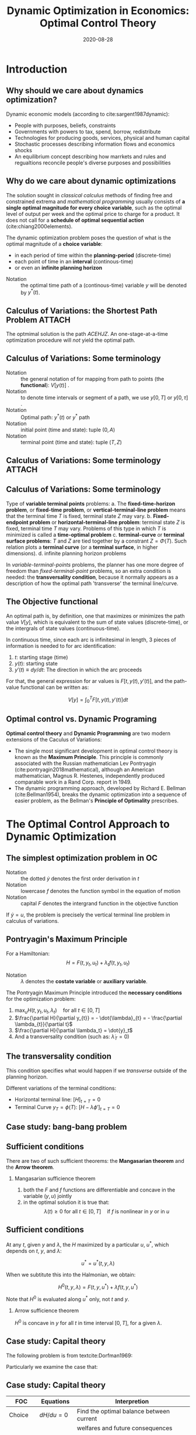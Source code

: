 #+title: Dynamic Optimization in Economics: Optimal Control Theory
#+date: 2020-08-28
#+options: H:2 num:t toc:nil \n:nil @:t ::t |:t ^:t -:t f:t *:t <:t
#+columns: %45ITEM %10BEAMER_env(Env) %10BEAMER_act(Act) %4BEAMER_col(Col) %8BEAMER_opt(Opt)
#+latex_class: beamer
#+latex_class_options: [10pt]
#+property:  header-args :eval no
#+beamer_theme: metropolis
#+beamer_color_theme:
#+beamer_font_theme:
#+beamer_inner_theme:
#+beamer_outer_theme:
#+beamer_header:
#+beamer_header: \setbeamercolor{alerted text}{fg=red!70!black}
#+latex_header: \usepackage{adjustbox}
#+latex_header: \usepackage[backend=bibtex,sorting=ydnt,style=authoryear]{biblatex}
#+latex_header: \AtBeginBibliography{\footnotesize}
#+latex_header: \addbibresource{~/Dropbox/Notes/Research/papers.bib}
#+latex_header: \usepackage{xeCJK}
#+latex_header: \usefonttheme{professionalfonts}
#+latex_compiler: xelatex

# The presentation may need:
# TODO A cool brief on who tf Hamolnian is
# NOTE Background on Pontryagin and the bois
# NOTE Background on Bellman
# NOTE More GOTCHAS
# TODO Introduction to phase diagram

* Introduction
** Why should we care about dynamics optimization?
Dynamic economic models (according to cite:sargent1987dynamic):

- People with purposes, beliefs, constraints
- Governments with powers to tax, spend, borrow, redistribute
- Technologies for producing goods, services, physical and human capital
- Stochastic processes describing information flows and economics shocks
- An equilibrium concept describing how marrkets and rules and regualtions reconcile people's diverse purposes and possibilities

** Why do we care about dynamic optimizations

The solution sought in /classical calculus/ methods of finding free and constrained extrema and /mathematical programming/ usually consists of *a single optimal magnitude for every choice variable*, such as the optimal level of output per week and the optimal price to charge for a product. It does not call for a *schedule of optimal sequential action* (cite:chiang2000elements).

The dynamic optimization problem poses the question of what is the optimal magnitude of a *choice variable*:
- in each period of time within the *planning-period* (discrete-time)
- each point of time in an *interval* (continous-time)
- or even an *infinite planning horizon*

\linebreak
- Notation :: the optimal time path of a (continous-time) variable $y$ will be denoted by $y^{*}(t)$.

# TODO Where is the definitions for state variables and control variables?

** Calculus of Variations: the Shortest Path Problem :ATTACH:
   :PROPERTIES:
   :ID:       69261d6e-45cb-48c7-ad20-329492e5a524
   :END:
[[attachment:_20200827_025507screenshot.png]]

The optmimal solution is the path $ACEHJZ$. An one-stage-at-a-time optimization procedure will /not/ yield the optimal path.

** Calculus of Variations: Some terminology

- Notation :: the general notation of for mapping from path to points (the *functional*): $V\left[y(t)\right]$ .
- Notation :: to denote time intervals or segment of a path, we use $y\left[0, T\right]$ or $y\left[0, \tau\right]$ .
- Notation :: Optimal path: $y^{*}(t)$ or $y^{*}$ path
- Notation :: initial point (time and state): tuple $(0, A)$
- Notation :: terminal point (time and state): tuple $(T, Z)$

** Calculus of Variations: Some terminology :ATTACH:
   :PROPERTIES:
   :ID:       ef1c4ee5-ce14-4222-a08f-08656bcb8c1b
   :END:
[[attachment:_20200827_030235screenshot.png]]

** Calculus of Variations: Some terminology

Type of *variable terminal points* problems:
a. The *fixed-time-horizon problem*, or *fixed-time problem*, or *vertical-terminal-line problem* means that the terminal time $T$ is fixed, terminal state $Z$ may vary.
b. *Fixed-endpoint problem* or *horizontal-terminal-line problem*: terminal state $Z$ is fixed, terminal time $T$ may vary. Problems of this type in which $T$ is minimized is called a *time-optimal problem*
c. *terminal-curve* or *terminal surface problems*: $T$ and $Z$ are tied together by a constrant $Z = \Phi(T)$. Such relation plots a *terminal curve* (or a *terminal surface*, in higher dimensions).
d. infinite planning horizon problems

In /variable-terminal-points/ problems, the planner has one more degree of freedom than /fixed-terminal-point/ problems, so an extra condition is needed: the *transversality condition*, because it normally appears as a description of how the optimal path 'transverse' the terminal line/curve.

** The Objective functional

An optimal path is, by definition, one that maximizes or minimizes the path value $V[y]$, which is equivalent to the sum of state values (discrete-time), or the intergrals of state values (continuous-time).

In continuous time, since each arc is infinitesimal in length, 3 pieces of information is needed to for arc identification:
1. $t$: starting stage (time)
2. $y(t)$: starting state
3. $y'(t) \equiv dy/dt$: The direction in which the arc proceeds
For that, the general expression for ar values is $F[t, y(t), y'(t)]$, and the path-value functional can be written as:

$$
V[y] = \int_{0}^{T} F[t, y(t), y\prime(t)] dt
$$

** Optimal control vs. Dynamic Programing
*Optimal control theory* and *Dynamic Programming* are two modern extensions of the Caculus of Variations:

- The single most significant development in optimal control theory is known as the *Maximum Principle*. This principle is commonly associated with the Russian mathematician Lev Pontryagin (cite:pontryagin2018mathematical), although an American mathematician, Magnus R. Hestenes, independently produced comparable work in a Rand Corp. report in 1949.
- The dynamic programming approach, developed by Richard E. Bellman (cite:Bellman1954), breaks the dynamic optimization into a sequence of easier problem, as the Bellman's *Principle of Optimality* prescribes.

* The Optimal Control Approach to Dynamic Optimization
** The simplest optimization problem in OC

#+begin_export latex
\begin{align*}
\text{Maximize} \quad & V = \int_0^T(t, y, u)  \\
\text{s.t.} \quad     & \dot{y} = f(t,y,u)  \\
                  & y(0) = A y(T) \quad \text{ free } \quad \text{ A, T given } \\
\text{and} \quad      & u(t) \in \mathscr{U} \quad \text{ for all } t \in [0, T]
\end{align*}
#+end_export

- Notation :: the dotted $\dot{y}$ denotes the first order derivation in $t$
- Notation :: lowercase $f$ denotes the function symbol in the equation of motion
- Notation :: capital $F$ denotes the intergrand function in the objective function

If $\dot{y} = u$, the problem is precisely the vertical terminal line problem in calculus of variations.

** Pontryagin's Maximum Principle

For a Hamiltonian:
$$
H = F(t, y_{t}, u_{t}) + \lambda_{t} f(t, y_{t}, u_{t})
$$

- Notation :: $\lambda$ denotes the *costate variable* or *auxiliary variable*.


The Pontryagin Maximum Principle introduced the *necessary conditions* for the optimization problem:

1. $\max_{u} H(t, y_{t}, u_{t}, \lambda_{t}) \quad \text{for all } t \in [0, T]$
2. $\frac{\partial H}{\partial y_{t}} = - \dot{\lambda}_{t} = - \frac{\partial \lambda_{t}}{\partial t}$
3. $\frac{\partial H}{\partial \lambda_t} = \dot{y}_t$
4. And a transversality condition (such as: $\dot{\lambda}_{T} = 0$)

** The transversality condition

This condition specifies what would happen if we /transverse/ outside of the planning horizon.

Different variations of the terminal conditions:
- Horizontal terminal line: $[H]_{t=T} = 0$
- Terminal Curve $y_{T} = \phi(T)$: $[H - \lambda\phi']_{t=T}=0$

** Case study: bang-bang problem

#+begin_export latex
\begin{align*}
\text{Maximize} \quad & V = \int_0^{2} (2y - 3u) dt \\
\text{s.t.} \quad     & \dot{y} = y + u \\
                  & y(0) = 4; \quad y(2) \text{ free } \\
\text{and} \quad      & u(t) \in \mathscr{U} = [0, 2]
\end{align*}
#+end_export

** Sufficient conditions
There are two of such sufficient theorems: the *Mangasarian theorem* and the *Arrow theorem*.
*** Mangasarian sufficience theorem
1. both the $F$ and $f$ functions are differentiable and concave in the variable $(y, u)$ jointly
2. in the optimal solution it is true that:
   $$
   \lambda(t) \geq 0 \text{ for all } t \in [0, T] \quad \text{if } f \text{ is nonlinear in } y \text{ or in } u
   $$
** Sufficient conditions

At any $t$, given $y$ and $\lambda$, the $H$ maximized by a particular $u$, $u^{*}$, which depends on $t$, $y$, and $\lambda$:

$$
u^{*} =u^{*}(t, y, \lambda)
$$

When we subtitute this into the Halmonian, we obtain:

$$
H^{0}(t, y, \lambda) = F(t,y,u^{*}) + \lambda f(t,y,u^{*})
$$

Note that $H^{0}$ is evaluated along $u^{*}$ only, not $t$ and $y$.

*** Arrow sufficience theorem
$H^{0}$ is concave in $y$ for all $t$ in  time interval $[0, T]$, for a given $\lambda$.

** Case study: Capital theory

The following problem is from textcite:Dorfman1969:

#+begin_export latex
\begin{align*}
\text{Maximize} \quad & \Pi = \int_0^{T} \pi(t, K, u) dt \\
\text{s.t.} \quad     & \dot{K} = f(t, K, u) \\
\text{and} \quad      & K(0) = K_{0} \quad K(T) \text{ free} \quad (K_{0}, T \text{ given})
\end{align*}
#+end_export

Particularly we examine the case that:

#+begin_export latex
\begin{align*}
\pi & = K_t(au_t - \frac{b}{2}u_t^2) dt \\
\dot{K} & = c K_t
\end{align*}
#+end_export

** Case study: Capital theory

|----------+--------------------+---------------------------------------------|
| *FOC*    | *Equations*        | *Interpretion*                              |
|----------+--------------------+---------------------------------------------|
| Choice   | $dH/du =0$         | Find the optimal balance between current    |
|          |                    | welfares and future consequences            |
|----------+--------------------+---------------------------------------------|
| State    | $dH/dk = -\dot{\lambda}$ | The marginal value of the state variable is |
|          |                    | decreasing at the same rate at which it is  |
|          |                    | generating benefit.                         |
|          |                    | OR                                          |
|          |                    | Along the optimal path, the loss that would |
|          |                    | be suffered if we delayed acquisition of a  |
|          |                    | marginal unit of capital for an instant     |
|          |                    | must equal the instantaneous marginal       |
|          |                    | value of that unit of capital.              |
|----------+--------------------+---------------------------------------------|
| Co-state | $dH/d\lambda = \dot{k}$  | The state equation must hold.               |
|----------+--------------------+---------------------------------------------|

** The Current-Value Hamiltonian
In economics, the integrand function $F$ often contains a *discount factor* $e^{\rho t}$:

$$
F(t,y,u) = G(t,y,u)e^{\rho t}
$$

We define a new multiplier $m$ such that:

$$
m = \lambda e^{\rho t}
$$

then $H_c \equiv He^{\rho t} = G(t, y, u) + mf(t,y,u)$

$G$ is called the *Instanteous Utility Function*.

** The Current-Value Hamiltonian

The new conditions can be rearranged as

1. $\max_{u} H_c \quad \text{for all } t \in [0, T]$
2. $\frac{\partial H_c}{\partial y} = - \dot{m} + \rho m$
3. $\frac{\partial H}{\partial u} = 0$
4. And a transversality condition

** Case study: The Ramsey-Cass-Koopmans model

#+begin_export latex
\begin{align*}
\text{Maximize} \quad & \int_0^{\infty} U(c)e^{-rt} dt \\
\text{s.t.} \quad     & \dot{k} = \phi(k) -c - (n + \delta)k \\
                  & k(0) = k_{0} \\
\text{and} \quad      & 0 \leq c(t) \leq \phi[k(t)]
\end{align*}
#+end_export

* Bibliography
** References
\printbibliography
